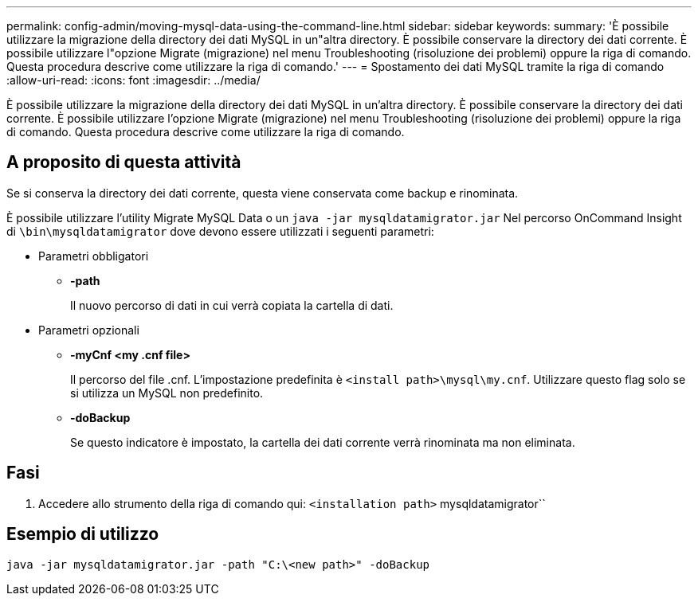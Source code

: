 ---
permalink: config-admin/moving-mysql-data-using-the-command-line.html 
sidebar: sidebar 
keywords:  
summary: 'È possibile utilizzare la migrazione della directory dei dati MySQL in un"altra directory. È possibile conservare la directory dei dati corrente. È possibile utilizzare l"opzione Migrate (migrazione) nel menu Troubleshooting (risoluzione dei problemi) oppure la riga di comando. Questa procedura descrive come utilizzare la riga di comando.' 
---
= Spostamento dei dati MySQL tramite la riga di comando
:allow-uri-read: 
:icons: font
:imagesdir: ../media/


[role="lead"]
È possibile utilizzare la migrazione della directory dei dati MySQL in un'altra directory. È possibile conservare la directory dei dati corrente. È possibile utilizzare l'opzione Migrate (migrazione) nel menu Troubleshooting (risoluzione dei problemi) oppure la riga di comando. Questa procedura descrive come utilizzare la riga di comando.



== A proposito di questa attività

Se si conserva la directory dei dati corrente, questa viene conservata come backup e rinominata.

È possibile utilizzare l'utility Migrate MySQL Data o un `java -jar mysqldatamigrator.jar` Nel percorso OnCommand Insight di `\bin\mysqldatamigrator` dove devono essere utilizzati i seguenti parametri:

* Parametri obbligatori
+
** *-path*
+
Il nuovo percorso di dati in cui verrà copiata la cartella di dati.



* Parametri opzionali
+
** *-myCnf <my .cnf file>*
+
Il percorso del file .cnf. L'impostazione predefinita è `<install path>\mysql\my.cnf`. Utilizzare questo flag solo se si utilizza un MySQL non predefinito.

** *-doBackup*
+
Se questo indicatore è impostato, la cartella dei dati corrente verrà rinominata ma non eliminata.







== Fasi

. Accedere allo strumento della riga di comando qui: `<installation path>` mysqldatamigrator``




== Esempio di utilizzo

[listing]
----
java -jar mysqldatamigrator.jar -path "C:\<new path>" -doBackup
----